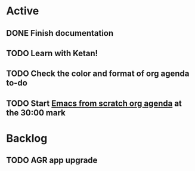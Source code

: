 * Active
** DONE Finish documentation
CLOSED: [2022-06-15 Wed 00:00] SCHEDULED: <2022-06-15 Wed>
:LOGBOOK:
- State "DONE"       from "GOAL"       [2022-06-15 Wed 00:00]
:END:

** TODO Learn with Ketan!
SCHEDULED: <2022-06-17 Fri>
:LOGBOOK:
- State "DONE"       from "BACKLOG"    [2022-06-14 Tue 23:59]
:END:

** TODO Check the color and format of org agenda to-do 
** TODO Start [[https://www.youtube.com/watch?v=PNE-mgkZ6HM][Emacs from scratch org agenda]] at the 30:00 mark 
SCHEDULED: <2022-06-16 Thu>
* Backlog
** TODO AGR app upgrade 

